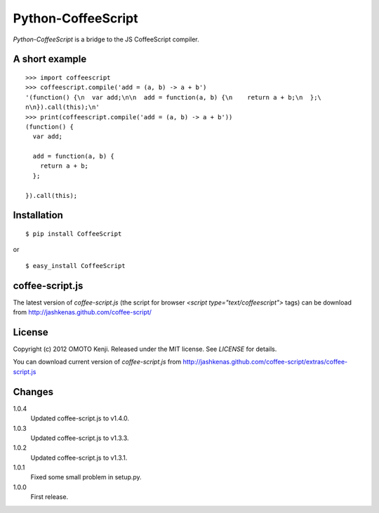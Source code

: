 Python-CoffeeScript
====================
`Python-CoffeeScript` is a bridge to the JS CoffeeScript compiler. 

A short example
---------------
::
  
  >>> import coffeescript
  >>> coffeescript.compile('add = (a, b) -> a + b')
  '(function() {\n  var add;\n\n  add = function(a, b) {\n    return a + b;\n  };\
  n\n}).call(this);\n'
  >>> print(coffeescript.compile('add = (a, b) -> a + b'))
  (function() {
    var add;
  
    add = function(a, b) {
      return a + b;
    };
  
  }).call(this);

Installation
------------
::
  
  $ pip install CoffeeScript

or

::
  
  $ easy_install CoffeeScript


coffee-script.js
-----------------
The latest version of `coffee-script.js` (the script for browser `<script type="text/coffeescript">` tags)
can be download from http://jashkenas.github.com/coffee-script/

License
--------
Copyright (c) 2012 OMOTO Kenji.
Released under the MIT license. See `LICENSE` for details.

You can download current version of `coffee-script.js` from 
http://jashkenas.github.com/coffee-script/extras/coffee-script.js

Changes
-------
1.0.4
  Updated coffee-script.js to v1.4.0.
1.0.3
  Updated coffee-script.js to v1.3.3.
1.0.2 
  Updated coffee-script.js to v1.3.1.
1.0.1
  Fixed some small problem in setup.py.
1.0.0
  First release.
